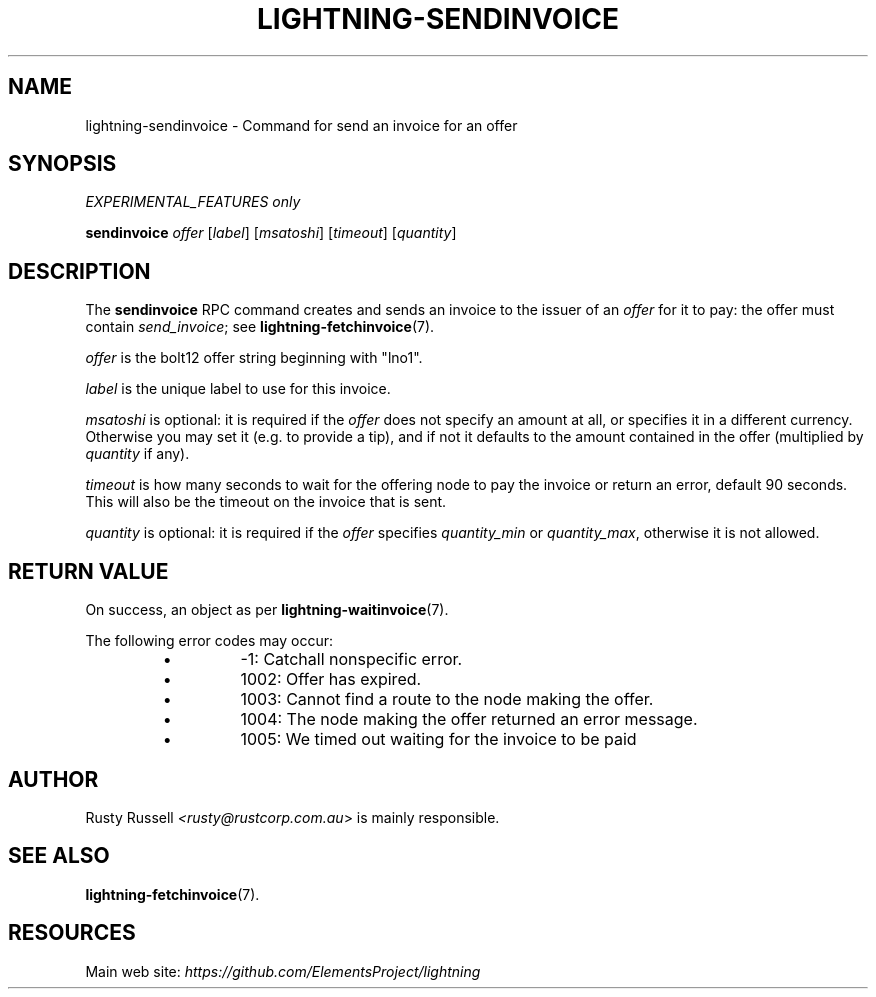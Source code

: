 .TH "LIGHTNING-SENDINVOICE" "7" "" "" "lightning-sendinvoice"
.SH NAME
lightning-sendinvoice - Command for send an invoice for an offer
.SH SYNOPSIS

\fIEXPERIMENTAL_FEATURES only\fR


\fBsendinvoice\fR \fIoffer\fR [\fIlabel\fR] [\fImsatoshi\fR] [\fItimeout\fR] [\fIquantity\fR]

.SH DESCRIPTION

The \fBsendinvoice\fR RPC command creates and sends an invoice to the
issuer of an \fIoffer\fR for it to pay: the offer must contain
\fIsend_invoice\fR; see \fBlightning-fetchinvoice\fR(7)\.


\fIoffer\fR is the bolt12 offer string beginning with "lno1"\.


\fIlabel\fR is the unique label to use for this invoice\.


\fImsatoshi\fR is optional: it is required if the \fIoffer\fR does not specify
an amount at all, or specifies it in a different currency\.  Otherwise
you may set it (e\.g\. to provide a tip), and if not it defaults to the
amount contained in the offer (multiplied by \fIquantity\fR if any)\.


\fItimeout\fR is how many seconds to wait for the offering node to pay the
invoice or return an error, default 90 seconds\.  This will also be the
timeout on the invoice that is sent\.


\fIquantity\fR is optional: it is required if the \fIoffer\fR specifies
\fIquantity_min\fR or \fIquantity_max\fR, otherwise it is not allowed\.

.SH RETURN VALUE

On success, an object as per \fBlightning-waitinvoice\fR(7)\.


The following error codes may occur:

.RS
.IP \[bu]
-1: Catchall nonspecific error\.
.IP \[bu]
1002: Offer has expired\.
.IP \[bu]
1003: Cannot find a route to the node making the offer\.
.IP \[bu]
1004: The node making the offer returned an error message\.
.IP \[bu]
1005: We timed out waiting for the invoice to be paid

.RE
.SH AUTHOR

Rusty Russell \fI<rusty@rustcorp.com.au\fR> is mainly responsible\.

.SH SEE ALSO

\fBlightning-fetchinvoice\fR(7)\.

.SH RESOURCES

Main web site: \fIhttps://github.com/ElementsProject/lightning\fR

\" SHA256STAMP:cfb235f88de77288c3a757f9d7252591cb61adb773d7a88062464011a6586753
